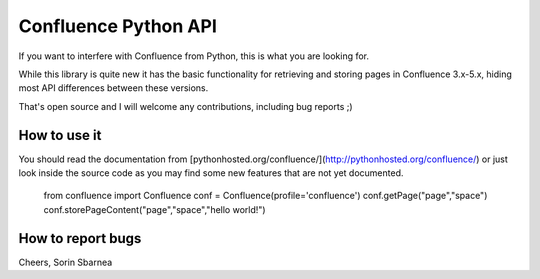 Confluence Python API
=====================


.. image:: https://img.shields.io/pypi/v/confluence.svg
        :target: https://pypi.python.org/pypi/confluence/

.. image:: https://img.shields.io/pypi/l/confluence.svg
        :target: https://pypi.python.org/pypi/confluence/

.. image:: https://img.shields.io/pypi/dm/confluence.svg
        :target: https://pypi.python.org/pypi/confluence/

.. image:: https://img.shields.io/pypi/wheel/confluence.svg
        :target: https://pypi.python.org/pypi/confluence/

If you want to interfere with Confluence from Python, this is what you are looking for.

While this library is quite new it has the basic functionality for retrieving and storing pages in Confluence 3.x-5.x, hiding most API differences between these versions.

That's open source and I will welcome any contributions, including bug reports ;)

How to use it
-------------

You should read the documentation from [pythonhosted.org/confluence/](http://pythonhosted.org/confluence/) or just look inside the source code as you may find some new features that are not yet documented.

    from confluence import Confluence
    conf = Confluence(profile='confluence')
    conf.getPage("page","space")
    conf.storePageContent("page","space","hello world!")

How to report bugs
------------------

Cheers,
Sorin Sbarnea
